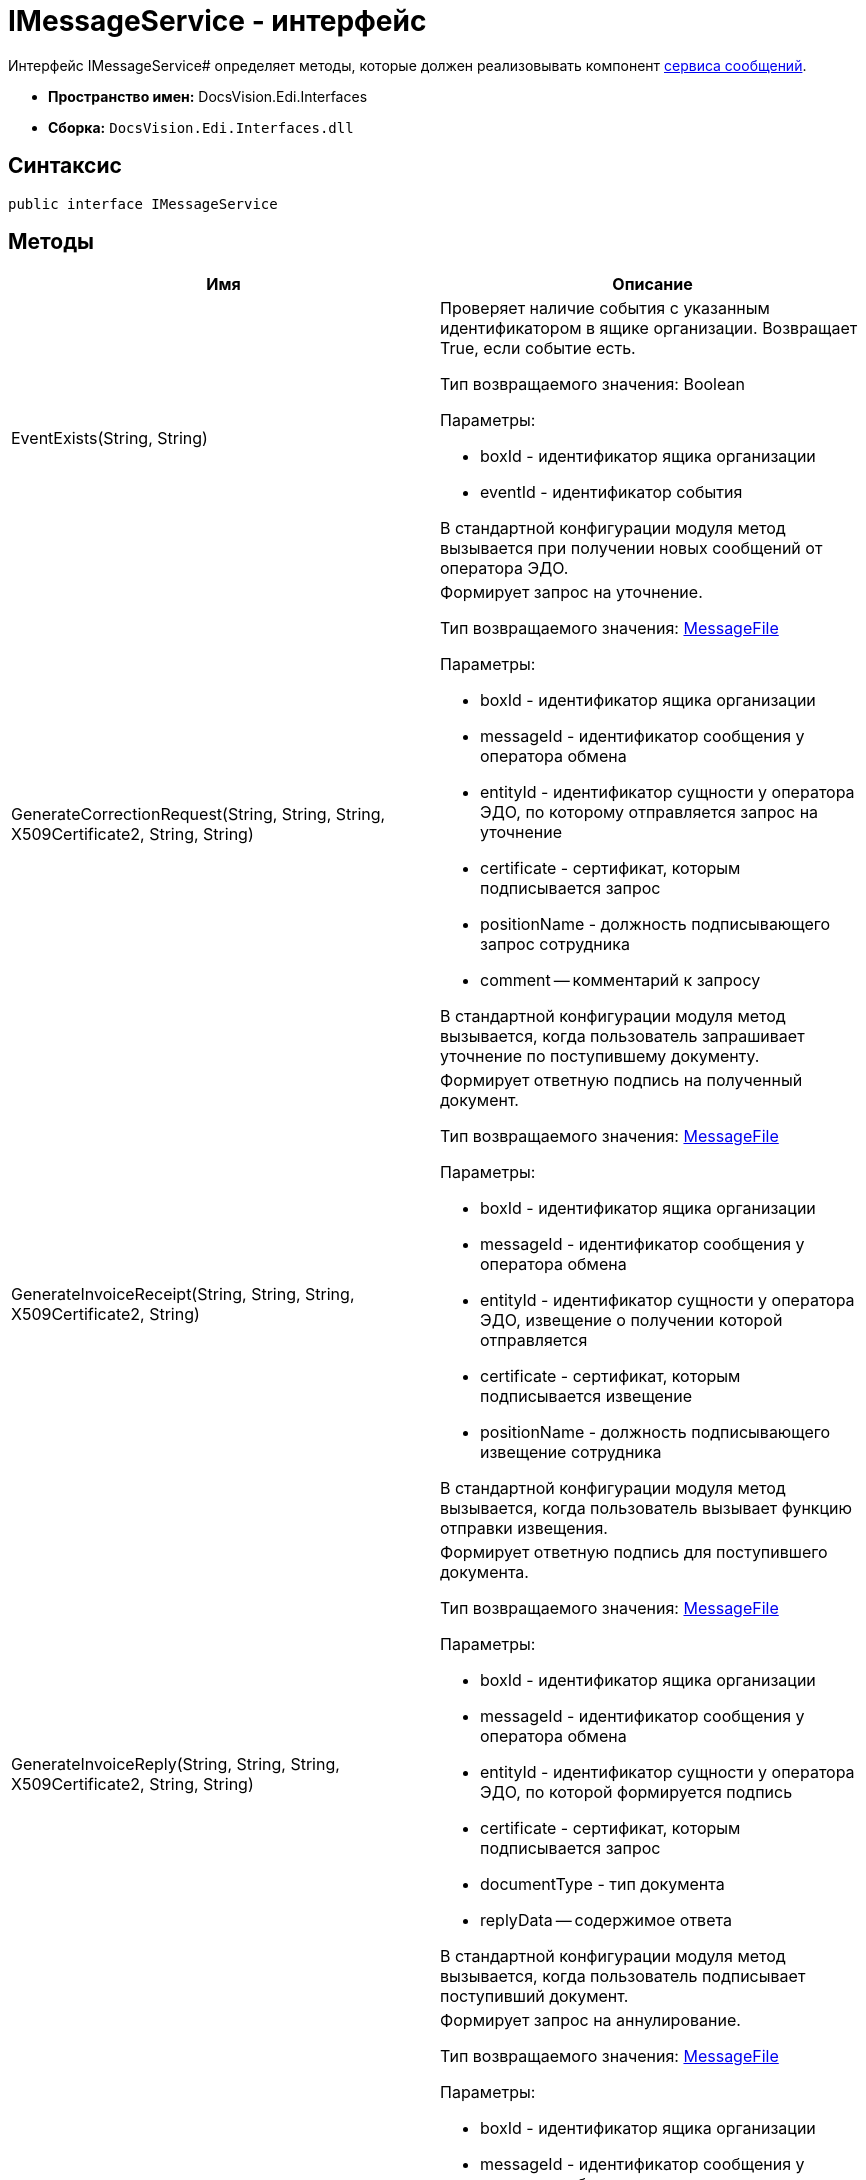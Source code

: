 = IMessageService - интерфейс

Интерфейс IMessageService# определяет методы, которые должен реализовывать компонент xref:message-service.adoc[сервиса сообщений].

* *Пространство имен:* DocsVision.Edi.Interfaces
* *Сборка:* `DocsVision.Edi.Interfaces.dll`

== Синтаксис

[source,csharp]
----
public interface IMessageService
----

== Методы

[cols=",",options="header",]
|===
|Имя |Описание
|EventExists(String, String) a|
Проверяет наличие события с указанным идентификатором в ящике организации. Возвращает True, если событие есть.

Тип возвращаемого значения: Boolean

Параметры:

* boxId - идентификатор ящика организации
* eventId - идентификатор события

В стандартной конфигурации модуля метод вызывается при получении новых сообщений от оператора ЭДО.

|GenerateCorrectionRequest(String, String, String, X509Certificate2, String, String) a|
Формирует запрос на уточнение.

Тип возвращаемого значения: xref:MessageFile.adoc[MessageFile]

Параметры:

* boxId - идентификатор ящика организации
* messageId - идентификатор сообщения у оператора обмена
* entityId - идентификатор сущности у оператора ЭДО, по которому отправляется запрос на уточнение
* certificate - сертификат, которым подписывается запрос
* positionName - должность подписывающего запрос сотрудника
* comment -- комментарий к запросу

В стандартной конфигурации модуля метод вызывается, когда пользователь запрашивает уточнение по поступившему документу.

|GenerateInvoiceReceipt(String, String, String, X509Certificate2, String) a|
Формирует ответную подпись на полученный документ.

Тип возвращаемого значения: xref:MessageFile.adoc[MessageFile]

Параметры:

* boxId - идентификатор ящика организации
* messageId - идентификатор сообщения у оператора обмена
* entityId - идентификатор сущности у оператора ЭДО, извещение о получении которой отправляется
* certificate - сертификат, которым подписывается извещение
* positionName - должность подписывающего извещение сотрудника

В стандартной конфигурации модуля метод вызывается, когда пользователь вызывает функцию отправки извещения.

|GenerateInvoiceReply(String, String, String, X509Certificate2, String, String) a|
Формирует ответную подпись для поступившего документа.

Тип возвращаемого значения: xref:MessageFile.adoc[MessageFile]

Параметры:

* boxId - идентификатор ящика организации
* messageId - идентификатор сообщения у оператора обмена
* entityId - идентификатор сущности у оператора ЭДО, по которой формируется подпись
* certificate - сертификат, которым подписывается запрос
* documentType - тип документа
* replyData -- содержимое ответа

В стандартной конфигурации модуля метод вызывается, когда пользователь подписывает поступивший документ.

|GenerateRevocationRequest(String, String, String, X509Certificate2, String, String) a|
Формирует запрос на аннулирование.

Тип возвращаемого значения: xref:MessageFile.adoc[MessageFile]

Параметры:

* boxId - идентификатор ящика организации
* messageId - идентификатор сообщения у оператора обмена
* entityId - идентификатор сущности у оператора ЭДО, по которому отправляется запрос на аннулирование
* certificate - сертификат, которым подписывается запрос
* positionName - должность подписывающего запрос сотрудника
* comment -- комментарий к запросу

В стандартной конфигурации модуля метод вызывается, когда пользователь запрашивает аннулирование.

|GenerateSignatureRejection(String, String, String, X509Certificate2, String, String) a|
Формирует отказ в подписании.

Тип возвращаемого значения: xref:MessageFile.adoc[MessageFile]

Параметры:

* boxId - идентификатор ящика организации
* messageId - идентификатор сообщения у оператора обмена
* entityId - идентификатор сущности у оператора ЭДО, по которому отправляется отказ в подписании
* certificate - сертификат, которым подписывается ответ
* positionName - должность подписывающего запрос сотрудника
* comment -- комментарий к отказу

В стандартной конфигурации модуля метод вызывается, когда пользователь отказывает в подписании поступившего документа.

|GetLastEventId(String) a|
Возвращает идентификатор последнего события в ящике организации.

Тип возвращаемого значения: String

Параметры:

* boxId - идентификатор ящика организации

В стандартной конфигурации модуля метод используется при активации ящика организации.

|GetNewEvents(String, String, DateTime?) a|
Получает новые события из ящика организации.

Тип возвращаемого значения: ItemCollection<xref:MessageData.adoc[MessageData]>

Параметры:

* boxId - идентификатор ящика организации
* lastEventId - идентификатор последнего полученного события (может отсутствовать).
* fromDate - дата минимальная дата создания сообщения. Если значение указано, то должны возвращаться сообщения, созданные после указанной даты.

В стандартной конфигурации модуля метод вызывается при получении новых сообщений от оператора ЭДО.

|GetNewEventsCount(String, String) a|
Возвращает количество новых событий.

Тип возвращаемого значения: Int32

Параметры:

* boxId - идентификатор ящика организации
* lastEventId - идентификатор последнего полученного события (может отсутствовать).

В стандартной конфигурации модуля метод вызывается при активации ящика организации.

|Initialize(Dictionary<String, String>) a|
Инициализирует компонент.

Параметры:

* settings - коллекция настроек оператора ЭДО из _Справочника настроек операторов ЮЗДО_. Каждая запись содержит ключ и значение, например: "Login" и "{dv}@diadoc.ru".

|SendCorrection(MessageData) a|
Отправляет запрос на уточнение.

Параметры:

* messageData - сообщение типа xref:MessageData.adoc[MessageData], содержащее запрос на уточнение

В стандартной конфигурации модуля метод используется отправке новых сообщений оператору ЭДО.

|SendMessage(MessageData) a|
Отправляет новое сообщение оператору ЭДО.

Параметры:

* messageData - сообщение типа xref:MessageData.adoc[MessageData]

В стандартной конфигурации модуля метод используется отправке новых сообщений оператору ЭДО.

|SendReceipt(MessageData) a|
Отправляет квитанцию.

Параметры:

* messageData - сообщение типа xref:MessageData.adoc[MessageData]

|SendRevocation(MessageData) a|
Отправляет запрос на аннулирование.

Параметры:

* messageData - сообщение типа xref:MessageData.adoc[MessageData], содержащее запрос на аннулирование

В стандартной конфигурации модуля метод используется отправке новых сообщений оператору ЭДО.

|SendSignatureReply(MessageData) a|
Отправляет ответную подпись на полученное сообщение.

Параметры:

* messageData - сообщение типа xref:MessageData.adoc[MessageData]

В стандартной конфигурации модуля метод используется при отправке оператору ЭДО ответа на полученное сообщение.

|===
